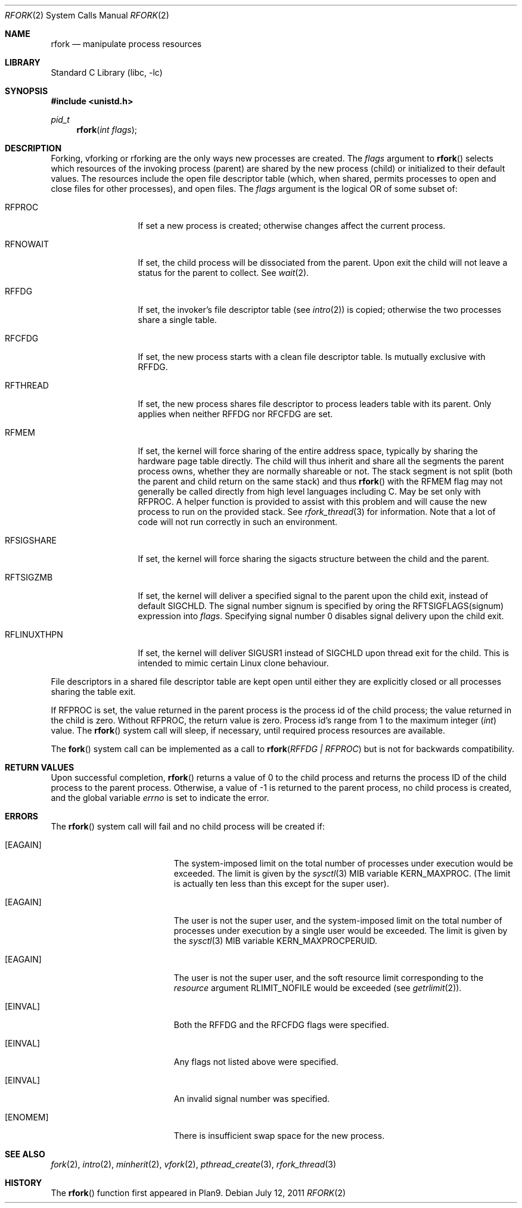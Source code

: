 .\"
.\" This manual page is taken directly from Plan9, and modified to
.\" describe the actual BSD implementation. Permission for
.\" use of this page comes from Rob Pike <rob@plan9.att.com>.
.\"
.\" $FreeBSD: releng/10.3/lib/libc/sys/rfork.2 223967 2011-07-12 20:38:42Z kib $
.\"
.Dd July 12, 2011
.Dt RFORK 2
.Os
.Sh NAME
.Nm rfork
.Nd manipulate process resources
.Sh LIBRARY
.Lb libc
.Sh SYNOPSIS
.In unistd.h
.Ft pid_t
.Fn rfork "int flags"
.Sh DESCRIPTION
Forking, vforking or rforking are the only ways new processes are created.
The
.Fa flags
argument to
.Fn rfork
selects which resources of the
invoking process (parent) are shared
by the new process (child) or initialized to
their default values.
The resources include
the open file descriptor table (which, when shared, permits processes
to open and close files for other processes),
and open files.
The
.Fa flags
argument
is the logical OR of some subset of:
.Bl -tag -width ".Dv RFLINUXTHPN"
.It Dv RFPROC
If set a new process is created; otherwise changes affect the
current process.
.It Dv RFNOWAIT
If set, the child process will be dissociated from the parent.
Upon
exit the child will not leave a status for the parent to collect.
See
.Xr wait 2 .
.It Dv RFFDG
If set, the invoker's file descriptor table (see
.Xr intro 2 )
is copied; otherwise the two processes share a
single table.
.It Dv RFCFDG
If set, the new process starts with a clean file descriptor table.
Is mutually exclusive with
.Dv RFFDG .
.It Dv RFTHREAD
If set, the new process shares file descriptor to process leaders table
with its parent.
Only applies when neither
.Dv RFFDG
nor
.Dv RFCFDG
are set.
.It Dv RFMEM
If set, the kernel will force sharing of the entire address space,
typically by sharing the hardware page table directly.
The child
will thus inherit and share all the segments the parent process owns,
whether they are normally shareable or not.
The stack segment is
not split (both the parent and child return on the same stack) and thus
.Fn rfork
with the RFMEM flag may not generally be called directly from high level
languages including C.
May be set only with
.Dv RFPROC .
A helper function is provided to assist with this problem and will cause
the new process to run on the provided stack.
See
.Xr rfork_thread 3
for information.
Note that a lot of code will not run correctly in such an environment.
.It Dv RFSIGSHARE
If set, the kernel will force sharing the sigacts structure between the
child and the parent.
.It Dv RFTSIGZMB
If set, the kernel will deliver a specified signal to the parent
upon the child exit, instead of default SIGCHLD.
The signal number
.Dv signum
is specified by oring the
.Dv RFTSIGFLAGS(signum)
expression into
.Fa flags .
Specifying signal number 0 disables signal delivery upon the child exit.
.It Dv RFLINUXTHPN
If set, the kernel will deliver SIGUSR1 instead of SIGCHLD upon thread
exit for the child.
This is intended to mimic certain Linux clone behaviour.
.El
.Pp
File descriptors in a shared file descriptor table are kept
open until either they are explicitly closed
or all processes sharing the table exit.
.Pp
If
.Dv RFPROC
is set, the
value returned in the parent process
is the process id
of the child process; the value returned in the child is zero.
Without
.Dv RFPROC ,
the return value is zero.
Process id's range from 1 to the maximum integer
.Ft ( int )
value.
The
.Fn rfork
system call
will sleep, if necessary, until required process resources are available.
.Pp
The
.Fn fork
system call
can be implemented as a call to
.Fn rfork "RFFDG | RFPROC"
but is not for backwards compatibility.
.Sh RETURN VALUES
Upon successful completion,
.Fn rfork
returns a value
of 0 to the child process and returns the process ID of the child
process to the parent process.
Otherwise, a value of -1 is returned
to the parent process, no child process is created, and the global
variable
.Va errno
is set to indicate the error.
.Sh ERRORS
The
.Fn rfork
system call
will fail and no child process will be created if:
.Bl -tag -width Er
.It Bq Er EAGAIN
The system-imposed limit on the total
number of processes under execution would be exceeded.
The limit is given by the
.Xr sysctl 3
MIB variable
.Dv KERN_MAXPROC .
(The limit is actually ten less than this
except for the super user).
.It Bq Er EAGAIN
The user is not the super user, and
the system-imposed limit
on the total number of
processes under execution by a single user would be exceeded.
The limit is given by the
.Xr sysctl 3
MIB variable
.Dv KERN_MAXPROCPERUID .
.It Bq Er EAGAIN
The user is not the super user, and
the soft resource limit corresponding to the
.Fa resource
argument
.Dv RLIMIT_NOFILE
would be exceeded (see
.Xr getrlimit 2 ) .
.It Bq Er EINVAL
Both the RFFDG and the RFCFDG flags were specified.
.It Bq Er EINVAL
Any flags not listed above were specified.
.It Bq Er EINVAL
An invalid signal number was specified.
.It Bq Er ENOMEM
There is insufficient swap space for the new process.
.El
.Sh SEE ALSO
.Xr fork 2 ,
.Xr intro 2 ,
.Xr minherit 2 ,
.Xr vfork 2 ,
.Xr pthread_create 3 ,
.Xr rfork_thread 3
.Sh HISTORY
The
.Fn rfork
function first appeared in Plan9.
